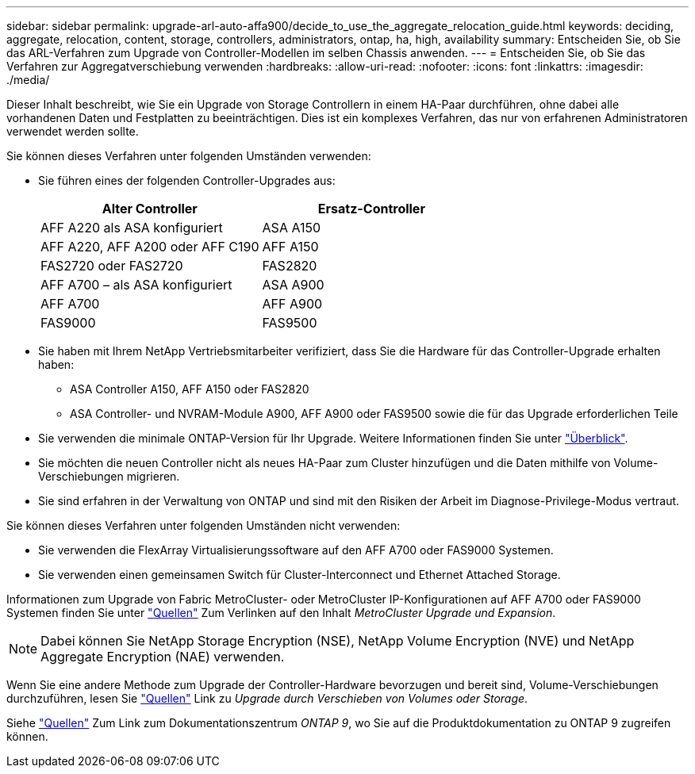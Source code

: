 ---
sidebar: sidebar 
permalink: upgrade-arl-auto-affa900/decide_to_use_the_aggregate_relocation_guide.html 
keywords: deciding, aggregate, relocation, content, storage, controllers, administrators, ontap, ha, high, availability 
summary: Entscheiden Sie, ob Sie das ARL-Verfahren zum Upgrade von Controller-Modellen im selben Chassis anwenden. 
---
= Entscheiden Sie, ob Sie das Verfahren zur Aggregatverschiebung verwenden
:hardbreaks:
:allow-uri-read: 
:nofooter: 
:icons: font
:linkattrs: 
:imagesdir: ./media/


[role="lead"]
Dieser Inhalt beschreibt, wie Sie ein Upgrade von Storage Controllern in einem HA-Paar durchführen, ohne dabei alle vorhandenen Daten und Festplatten zu beeinträchtigen. Dies ist ein komplexes Verfahren, das nur von erfahrenen Administratoren verwendet werden sollte.

Sie können dieses Verfahren unter folgenden Umständen verwenden:

* Sie führen eines der folgenden Controller-Upgrades aus:
+
[cols="50,50"]
|===
| Alter Controller | Ersatz-Controller 


| AFF A220 als ASA konfiguriert | ASA A150 


| AFF A220, AFF A200 oder AFF C190 | AFF A150 


| FAS2720 oder FAS2720 | FAS2820 


| AFF A700 – als ASA konfiguriert | ASA A900 


| AFF A700 | AFF A900 


| FAS9000 | FAS9500 
|===
* Sie haben mit Ihrem NetApp Vertriebsmitarbeiter verifiziert, dass Sie die Hardware für das Controller-Upgrade erhalten haben:
+
** ASA Controller A150, AFF A150 oder FAS2820
** ASA Controller- und NVRAM-Module A900, AFF A900 oder FAS9500 sowie die für das Upgrade erforderlichen Teile


* Sie verwenden die minimale ONTAP-Version für Ihr Upgrade. Weitere Informationen finden Sie unter link:index.html["Überblick"].
* Sie möchten die neuen Controller nicht als neues HA-Paar zum Cluster hinzufügen und die Daten mithilfe von Volume-Verschiebungen migrieren.
* Sie sind erfahren in der Verwaltung von ONTAP und sind mit den Risiken der Arbeit im Diagnose-Privilege-Modus vertraut.


Sie können dieses Verfahren unter folgenden Umständen nicht verwenden:

* Sie verwenden die FlexArray Virtualisierungssoftware auf den AFF A700 oder FAS9000 Systemen.
* Sie verwenden einen gemeinsamen Switch für Cluster-Interconnect und Ethernet Attached Storage.


Informationen zum Upgrade von Fabric MetroCluster- oder MetroCluster IP-Konfigurationen auf AFF A700 oder FAS9000 Systemen finden Sie unter link:other_references.html["Quellen"] Zum Verlinken auf den Inhalt _MetroCluster Upgrade und Expansion_.


NOTE: Dabei können Sie NetApp Storage Encryption (NSE), NetApp Volume Encryption (NVE) und NetApp Aggregate Encryption (NAE) verwenden.

Wenn Sie eine andere Methode zum Upgrade der Controller-Hardware bevorzugen und bereit sind, Volume-Verschiebungen durchzuführen, lesen Sie link:other_references.html["Quellen"] Link zu _Upgrade durch Verschieben von Volumes oder Storage_.

Siehe link:other_references.html["Quellen"] Zum Link zum Dokumentationszentrum _ONTAP 9_, wo Sie auf die Produktdokumentation zu ONTAP 9 zugreifen können.

